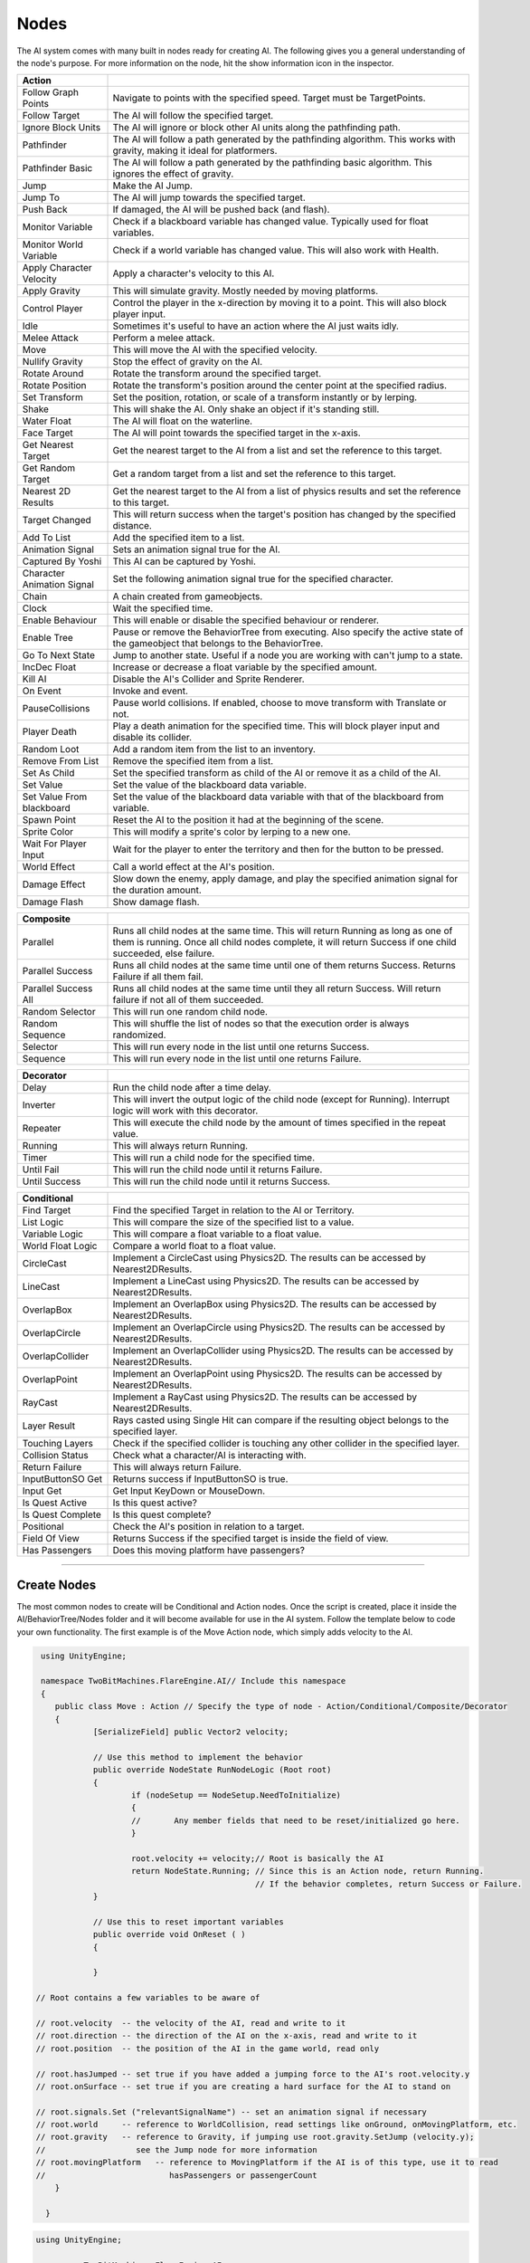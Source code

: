 Nodes
+++++

The AI system comes with many built in nodes ready for creating AI. The following gives you a general understanding
of the node's purpose. For more information on the node, hit the show information icon in the  inspector.

.. list-table::
   :widths: 25 100
   :header-rows: 1

   * - Action
     - 

   * - Follow Graph Points
     - Navigate to points with the specified speed. Target must be TargetPoints.

   * - Follow Target
     - The AI will follow the specified target.

   * - Ignore Block Units
     - The AI will ignore or block other AI units along the pathfinding path.

   * - Pathfinder
     - The AI will follow a path generated by the pathfinding algorithm. This works with gravity, making it ideal for platformers.

   * - Pathfinder Basic
     - The AI will follow a path generated by the pathfinding basic algorithm. This ignores the effect of gravity.

   * - Jump
     - Make the AI Jump.

   * - Jump To
     - The AI will jump towards the specified target.

   * - Push Back
     - If damaged, the AI will be pushed back (and flash).

   * - Monitor Variable
     - Check if a blackboard variable has changed value. Typically used for float variables.
   
   * - Monitor World Variable
     - Check if a world variable has changed value. This will also work with Health.

   * - Apply Character Velocity
     - Apply a character's velocity to this AI.

   * - Apply Gravity
     - This will simulate gravity. Mostly needed by moving platforms.

   * - Control Player
     - Control the player in the x-direction by moving it to a point. This will also block player input.

   * - Idle
     - Sometimes it's useful to have an action where the AI just waits idly.

   * - Melee Attack
     - Perform a melee attack.

   * - Move
     - This will move the AI with the specified velocity.

   * - Nullify Gravity
     - Stop the effect of gravity on the AI.

   * - Rotate Around
     - Rotate the transform around the specified target.

   * - Rotate Position
     - Rotate the transform's position around the center point at the specified radius.

   * - Set Transform
     - Set the position, rotation, or scale of a transform instantly or by lerping.
   
   * - Shake
     - This will shake the AI. Only shake an object if it's standing still.

   * - Water Float
     - The AI will float on the waterline.

   * - Face Target
     - The AI will point towards the specified target in the x-axis.

   * - Get Nearest Target
     - Get the nearest target to the AI from a list and set the reference to this target.

   * - Get Random Target
     - Get a random target from a list and set the reference to this target.

   * - Nearest 2D Results
     - Get the nearest target to the AI from a list of physics results and set the reference to this target.  
     
   * - Target Changed
     - This will return success when the target's position has changed by the specified distance.

   * - Add To List
     - Add the specified item to a list.

   * - Animation Signal
     - Sets an animation signal true for the AI.

   * - Captured By Yoshi
     - This AI can be captured by Yoshi.

   * - Character Animation Signal
     - Set the following animation signal true for the specified character.

   * - Chain
     - A chain created from gameobjects.

   * - Clock
     - Wait the specified time.

   * - Enable Behaviour
     - This will enable or disable the specified behaviour or renderer.

   * - Enable Tree
     - Pause or remove the BehaviorTree from executing. Also specify the active state of the gameobject that belongs to the BehaviorTree.
  
   * - Go To Next State
     - Jump to another state. Useful if a node you are working with can't jump to a state.

   * - IncDec Float
     - Increase or decrease a float variable by the specified amount.

   * - Kill AI
     - Disable the AI's Collider and Sprite Renderer.

   * - On Event
     - Invoke and event.

   * - PauseCollisions
     - Pause world collisions. If enabled, choose to move transform with Translate or not.

   * - Player Death
     - Play a death animation for the specified time. This will block player input and disable its collider.

   * - Random Loot
     - Add a random item from the list to an inventory.

   * - Remove From List
     - Remove the specified item from a list.

   * - Set As Child
     - Set the specified transform as child of the AI or remove it as a child of the AI.

   * - Set Value
     - Set the value of the blackboard data variable.

   * - Set Value From blackboard
     - Set the value of the blackboard data variable with that of the blackboard from variable.

   * - Spawn Point
     - Reset the AI to the position it had at the beginning of the scene.

   * - Sprite Color
     - This will modify a sprite's color by lerping to a new one.

   * - Wait For Player Input
     - Wait for the player to enter the territory and then for the button to be pressed.

   * - World Effect
     - Call a world effect at the AI's position.

   * - Damage Effect
     - Slow down the enemy, apply damage, and play the specified animation signal for the duration amount.

   * - Damage Flash
     - Show damage flash.

.. list-table::
   :widths: 25 100
   :header-rows: 1

   * - Composite
     - 

   * - Parallel
     - Runs all child nodes at the same time. This will return Running as long as one of them is running. Once all child nodes complete, it will return Success if one child succeeded, else failure.

   * - Parallel Success
     - Runs all child nodes at the same time until one of them returns Success. Returns Failure if all them fail.

   * - Parallel Success All
     - Runs all child nodes at the same time until they all return Success. Will return failure if not all of them succeeded.

   * - Random Selector
     - This will run one random child node.

   * - Random Sequence
     - This will shuffle the list of nodes so that the execution order is always randomized.

   * - Selector
     - This will run every node in the list until one returns Success.

   * - Sequence
     - This will run every node in the list until one returns Failure.

.. list-table::
   :widths: 25 100
   :header-rows: 1

   * - Decorator
     - 

   * - Delay
     - Run the child node after a time delay.

   * - Inverter
     - This will invert the output logic of the child node (except for Running). Interrupt logic will work with this decorator.
 
   * - Repeater
     - This will execute the child node by the amount of times specified in the repeat value.

   * - Running
     - This will always return Running.

   * - Timer
     - This will run a child node for the specified time.
 
   * - Until Fail
     - This will run the child node until it returns Failure.

   * - Until Success
     - This will run the child node until it returns Success.

.. list-table::
   :widths: 25 100
   :header-rows: 1

   * - Conditional
     - 

   * - Find Target 
     - Find the specified Target in relation to the AI or Territory.

   * - List Logic
     - This will compare the size of the specified list to a value.

   * - Variable Logic
     - This will compare a float variable to a float value.

   * - World Float Logic
     - Compare a world float to a float value.

   * - CircleCast
     - Implement a CircleCast using Physics2D. The results can be accessed by Nearest2DResults.

   * - LineCast
     - Implement a LineCast using Physics2D. The results can be accessed by Nearest2DResults.

   * - OverlapBox
     - Implement an OverlapBox using Physics2D. The results can be accessed by Nearest2DResults.

   * - OverlapCircle
     - Implement an OverlapCircle using Physics2D. The results can be accessed by Nearest2DResults.

   * - OverlapCollider
     - Implement an OverlapCollider using Physics2D. The results can be accessed by Nearest2DResults.

   * - OverlapPoint
     - Implement an OverlapPoint using Physics2D. The results can be accessed by Nearest2DResults.

   * - RayCast
     - Implement a RayCast using Physics2D. The results can be accessed by Nearest2DResults.

   * - Layer Result
     - Rays casted using Single Hit can compare if the resulting object belongs to the specified layer.

   * - Touching Layers
     - Check if the specified collider is touching any other collider in the specified layer.

   * - Collision Status
     - Check what a character/AI is interacting with.

   * - Return Failure
     - This will always return Failure.

   * - InputButtonSO Get
     - Returns success if InputButtonSO is true.

   * - Input Get
     - Get Input KeyDown or MouseDown.

   * - Is Quest Active
     - Is this quest active?

   * - Is Quest Complete
     - Is this quest complete?

   * - Positional
     - Check the AI's position in relation to a target.

   * - Field Of View
     - Returns Success if the specified target is inside the field of view.

   * - Has Passengers
     - Does this moving platform have passengers?

------------

Create Nodes
============

The most common nodes to create will be Conditional and Action nodes. Once the 
script is created, place it inside the AI/BehaviorTree/Nodes folder and it will become available
for use in the AI system. Follow the template below to code your own 
functionality. The first example is of the Move Action node, which simply adds velocity to the AI.

.. code-block:: c#
   

     using UnityEngine;

     namespace TwoBitMachines.FlareEngine.AI// Include this namespace
     {
        public class Move : Action // Specify the type of node - Action/Conditional/Composite/Decorator
        {
                [SerializeField] public Vector2 velocity;

                // Use this method to implement the behavior
                public override NodeState RunNodeLogic (Root root) 
                {
                        if (nodeSetup == NodeSetup.NeedToInitialize)
                        {
                        //       Any member fields that need to be reset/initialized go here.
                        }

                        root.velocity += velocity;// Root is basically the AI
                        return NodeState.Running; // Since this is an Action node, return Running.
                                                  // If the behavior completes, return Success or Failure.
                }
                
                // Use this to reset important variables
                public override void OnReset ( )
                {
                     
                }

    // Root contains a few variables to be aware of
       
    // root.velocity  -- the velocity of the AI, read and write to it
    // root.direction -- the direction of the AI on the x-axis, read and write to it
    // root.position  -- the position of the AI in the game world, read only

    // root.hasJumped -- set true if you have added a jumping force to the AI's root.velocity.y
    // root.onSurface -- set true if you are creating a hard surface for the AI to stand on
        
    // root.signals.Set ("relevantSignalName") -- set an animation signal if necessary
    // root.world     -- reference to WorldCollision, read settings like onGround, onMovingPlatform, etc.
    // root.gravity   -- reference to Gravity, if jumping use root.gravity.SetJump (velocity.y);
    //                   see the Jump node for more information
    // root.movingPlatform   -- reference to MovingPlatform if the AI is of this type, use it to read
    //                          hasPassengers or passengerCount
        }

      }

.. code-block:: c#
    
   using UnityEngine;

   namespace TwoBitMachines.FlareEngine.AI
   {
        // This is a Conditional node. This will simply check if the AI is on the ground. 
        // This class doesn't actually exist, but it can be created using this code 
        // to get this functionality.
        public class AIOnGround : Conditional
        {
                public override NodeState RunNodeLogic (Root root)
                {
                        return root.world.onGround ? NodeState.Success : NodeState.Failure;
                }
        }
    }

.. code-block:: c#

   using UnityEngine;

   namespace TwoBitMachines.FlareEngine.AI
   {
       // This is a Decorator, and it will run its child node until it fails.
       public class UntilFail : Decorator
       {
              public override NodeState RunNodeLogic (Root root)
              {
                     NodeState nodeState = children[0].RunChild (root);
                     return nodeState == NodeState.Failure ? NodeState.Success : NodeState.Running;
              }
       }
   }
